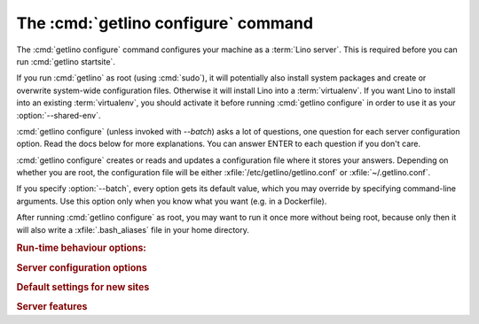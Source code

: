 ====================================
The :cmd:`getlino configure` command
====================================

.. command:: getlino configure

.. program:: getlino configure

The :cmd:`getlino configure` command configures your machine as a :term:`Lino
server`.  This is required before you can run :cmd:`getlino startsite`.

If you run :cmd:`getlino` as root (using :cmd:`sudo`), it will potentially also
install system packages and create or overwrite system-wide configuration files.
Otherwise it will install Lino into a :term:`virtualenv`. If you want Lino to
install into an existing :term:`virtualenv`, you should activate it before
running :cmd:`getlino configure` in order to use it as your
:option:`--shared-env`.

:cmd:`getlino configure` (unless invoked with `--batch`) asks a lot of
questions, one question for each server configuration option. Read the docs
below for more explanations. You can answer ENTER to each question if you don't
care.

:cmd:`getlino configure` creates or reads and updates a configuration file where
it stores your answers.  Depending on whether you are root, the configuration
file will be either :xfile:`/etc/getlino/getlino.conf` or
:xfile:`~/.getlino.conf`.

If you specify :option:`--batch`, every option gets its default value, which you
may override by specifying command-line arguments. Use this option only when you
know what you want (e.g. in a Dockerfile).

After running :cmd:`getlino configure` as root, you may want to run it once more
without being root, because only then it will also write a
:xfile:`.bash_aliases` file in your home directory.

.. rubric:: Run-time behaviour options:

.. option:: --web-server

  Which web server to use on this production server. This can be "nginx",
  "apache" or empty. When not given, getlino will not setup any web server
  configuration.

  You should not change this value when there is already at least one Lino site
  on this server.

.. option:: --batch

    Run in batch mode, i.e. without asking any questions.
    Assume yes to all questions.


.. rubric:: Server configuration options

.. option:: --shared-env

    Full path to a shared :term:`virtualenv` to be used by all new sites.

    If this is empty, every new site will get its own virgin environment.

    When configure is running as root, the default value is an empty string (you
    don't want a shared virtualenv on a production site). Otherwise the default
    value is taken from the :envvar:`VIRTUAL_ENV` environment value (all your
    sites will use a same environment).

.. option:: --repos-base

    An optional base directory for all code repositories on this server.
    If this is given, getlino will use this
    for :option:`getlino configure --clone`
    or :option:`getlino startsite --dev-repos`.

    If this is empty, repositories will
    be stored in a directory named :option:`--repos-link` below the :term:`virtualenv` dir.

.. option:: --clone

    Clone all known repositories to your ``--repos-base`` and install them
    into your ``--shared-env``. Used when configuring a :term:`contributor
    environment` or a :term:`demo server`.

.. option:: --branch

    The git branch to use for :option:`--clone`.

.. option:: --devtools

    Whether to install development tools (used to build docs and run tests).

.. option:: --log-base

    The root directory for Lino's log files on this server.  Each new site
    will get its entry below that directory.

.. option:: --backups-base

    The root directory for backups on this server.  Each new site will get
    its entry below that directory.  Used e.g. by :xfile:`make_snapshot.sh`.

.. option:: --sites-base

    The root directory for sites on this server.

    New sites will get created below that directory (with another level
    named by :option:`--local-prefix`).

    This will be added to the :envvar:`PYTHONPATH` of every Lino process
    (namely in :xfile:`manage.py` and :xfile:`wsgi.py`).

    The :envvar:`PYTHONPATH` is needed because the :xfile:`settings.py` of
    a site says ``from lino_local.settings import *``, and the
    :xfile:`manage.py` sets :setting:`DJANGO_SETTINGS_MODULE` to
    ``'lino_local.mysite1.settings'``.

.. option:: --local-prefix

    Prefix for local server-wide importable packages.

.. option:: --env-link

    Relative directory or symbolic link to the virtualenv.

.. option:: --repos-link

    Relative directory or symbolic link to repositories.

.. option:: --server-domain

    Fully qualified domain name of this server.  Default is 'localhost'.

.. rubric:: Default settings for new sites

.. option:: --front-end

    Which front end (:attr:`default_ui <lino.core.Site.default_ui>`) to use
    on new sites.

.. option:: --languages

    Default value for :attr:`languages <lino.core.site.Site.languages>` of
    new sites.

.. option:: --linod

    Whether new sites should have a :xfile:`linod.sh` script which runs the
    :manage:`linod` command.

    When running as root, this will also add a :mod:`supervisor`
    configuration file which runs the :manage:`linod` command automatically.

.. option:: --db-engine

    Default value is 'mysql' when running as root or 'sqlite3' otherwise.

.. option:: --db-user

    A shared database username to use for all sites on this server.

    If this is set, you must also set :option:`--db-password`.

    Used during development and testing when you prefer to have a single
    database user for all databases.  For security reasons these options should
    not be used on a :term:`production server`.

.. option:: --db-password

    The password for the :option:`--db-user`.

.. option:: --db-port

    The port to use for connecting to the database server when
    :option:`--db-engine` is ``mysql`` or ``postgresql``.

.. rubric:: Server features

.. option:: --appy

    Whether this server provides LibreOffice service needed by sites that use
    :mod:`lino_xl.lib.appypod`.

.. option:: --redis

    Whether this server provides redis service needed by sites that use
    :mod:`lino.modlib.notify`.

.. option:: --webdav

    Whether new sites should have webdav.

.. option:: --ldap

    Whether this server provides an LDAP service.  Not tested.

.. option:: --https

    Whether this server provides secure http.

    This option will cause getlino to install certbot.

    When you use this option, you must have your domain name
    (:option:`--server-domain`) registered so that it points to the server.
    If your server has a dynamic IP address, you may use some dynamic DNS
    service like `FreedomBox
    <https://wiki.debian.org/FreedomBox/Manual/DynamicDNS>`__ or `dynu.com
    <https://www.dynu.com/DynamicDNS/IPUpdateClient/Linux>`__.
